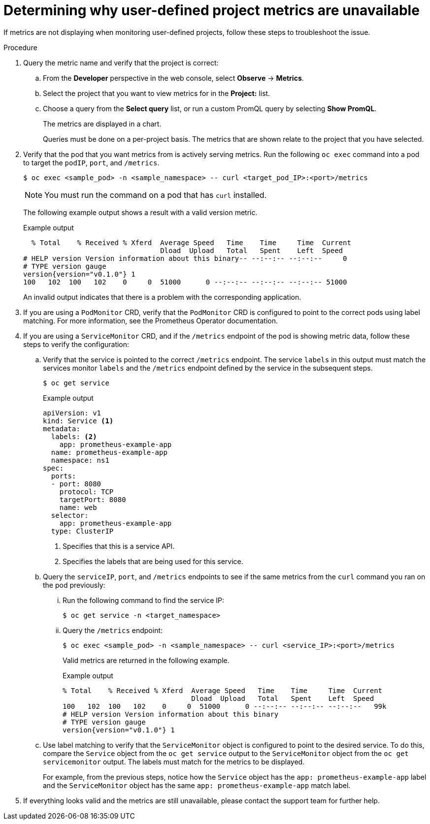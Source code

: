 // Module included in the following assemblies:
//
// * observability/monitoring/troubleshooting-monitoring-issues.adoc

:_mod-docs-content-type: PROCEDURE
[id="troubleshooting-monitoring-issues_{context}"]
= Determining why user-defined project metrics are unavailable

If metrics are not displaying when monitoring user-defined projects, follow these steps to troubleshoot the issue.

.Procedure

. Query the metric name and verify that the project is correct:
.. From the *Developer* perspective in the web console, select *Observe* -> *Metrics*.
.. Select the project that you want to view metrics for in the *Project:* list.
.. Choose a query from the *Select query* list, or run a custom PromQL query by selecting *Show PromQL*.
+
The metrics are displayed in a chart.
+
Queries must be done on a per-project basis. The metrics that are shown relate to the project that you have selected.
. Verify that the pod that you want metrics from is actively serving metrics. Run the following `oc exec` command into a pod to target the `podIP`, `port`, and `/metrics`.
+
[source,terminal]
----
$ oc exec <sample_pod> -n <sample_namespace> -- curl <target_pod_IP>:<port>/metrics
----
+
[NOTE]
====
You must run the command on a pod that has `curl` installed.
====
+
The following example output shows a result with a valid version metric.
+
.Example output
[source,terminal]
----
  % Total    % Received % Xferd  Average Speed   Time    Time     Time  Current
                                 Dload  Upload   Total   Spent    Left  Speed
# HELP version Version information about this binary-- --:--:-- --:--:--     0
# TYPE version gauge
version{version="v0.1.0"} 1
100   102  100   102    0     0  51000      0 --:--:-- --:--:-- --:--:-- 51000
----
+
An invalid output indicates that there is a problem with the corresponding application.

. If you are using a `PodMonitor` CRD, verify that the `PodMonitor` CRD is configured to point to the correct pods using label matching. For more information, see the Prometheus Operator documentation.
. If you are using a `ServiceMonitor` CRD, and if the `/metrics` endpoint of the pod is showing metric data, follow these steps to verify the configuration:
.. Verify that the service is pointed to the correct `/metrics` endpoint. The service `labels` in this output must match the services monitor `labels` and the `/metrics` endpoint defined by the service in the subsequent steps.
+
[source,terminal]
----
$ oc get service
----
+
.Example output
[source,terminal]
----
apiVersion: v1
kind: Service <1>
metadata:
  labels: <2>
    app: prometheus-example-app
  name: prometheus-example-app
  namespace: ns1
spec:
  ports:
  - port: 8080
    protocol: TCP
    targetPort: 8080
    name: web
  selector:
    app: prometheus-example-app
  type: ClusterIP
----
+
<1> Specifies that this is a service API.
<2> Specifies the labels that are being used for this service.

.. Query the `serviceIP`, `port`, and `/metrics` endpoints to see if the same metrics from the `curl` command you ran on the pod previously:
... Run the following command to find the service IP:
+
[source,terminal]
----
$ oc get service -n <target_namespace>
----
... Query the `/metrics` endpoint:
+
[source,terminal]
----
$ oc exec <sample_pod> -n <sample_namespace> -- curl <service_IP>:<port>/metrics
----
+
Valid metrics are returned in the following example.
+
.Example output
[source,terminal]
----
% Total    % Received % Xferd  Average Speed   Time    Time     Time  Current
                               Dload  Upload   Total   Spent    Left  Speed
100   102  100   102    0     0  51000      0 --:--:-- --:--:-- --:--:--   99k
# HELP version Version information about this binary
# TYPE version gauge
version{version="v0.1.0"} 1
----
.. Use label matching to verify that the `ServiceMonitor` object is configured to point to the desired service. To do this, compare the `Service` object from the `oc get service` output to the `ServiceMonitor` object from the `oc get servicemonitor` output. The labels must match for the metrics to be displayed.
+
For example, from the previous steps, notice how the `Service` object has the `app: prometheus-example-app` label and the `ServiceMonitor` object has the same `app: prometheus-example-app` match label.
. If everything looks valid and the metrics are still unavailable, please contact the support team for further help.
